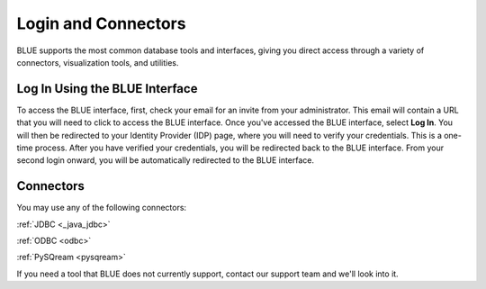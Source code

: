 .. _login_and_connectors:

*************************
Login and Connectors
*************************
BLUE supports the most common database tools and interfaces, giving you direct access through a variety of connectors, visualization tools, and utilities.

Log In Using the BLUE Interface
===============================

To access the BLUE interface, first, check your email for an invite from your administrator. This email will contain a URL that you will need to click to access the BLUE interface. Once you've accessed the BLUE interface, select **Log In**. You will then be redirected to your Identity Provider (IDP) page, where you will need to verify your credentials. This is a one-time process. After you have verified your credentials, you will be redirected back to the BLUE interface. From your second login onward, you will be automatically redirected to the BLUE interface.

Connectors
==========
   
You may use any of the following connectors:

:ref:`JDBC <_java_jdbc>`

:ref:`ODBC <odbc>`

:ref:`PySQream <pysqream>`

If you need a tool that BLUE does not currently support, contact our support team and we'll look into it.
